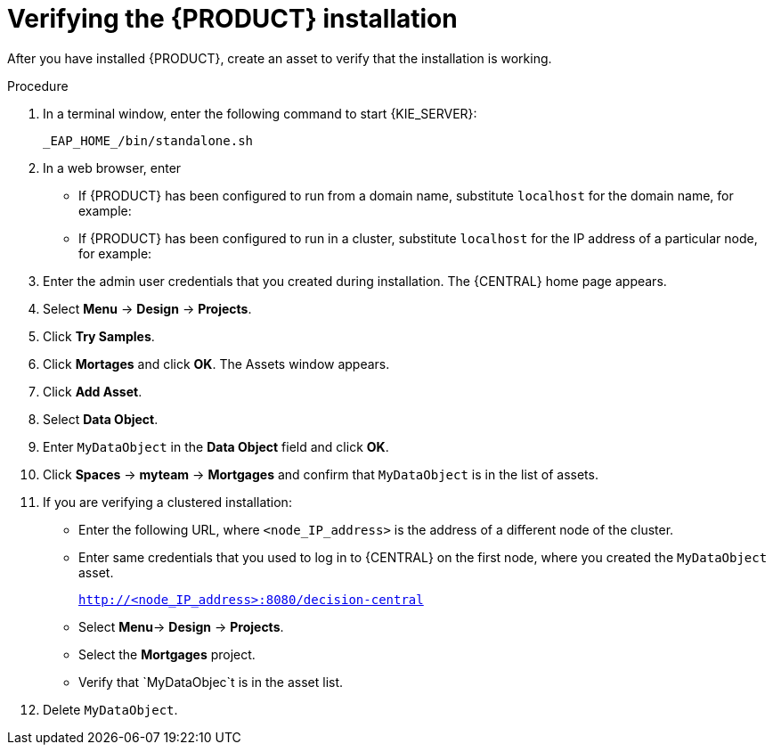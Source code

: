 [id='install-testing-proc']
= Verifying the {PRODUCT} installation

After you have installed {PRODUCT}, create an asset to verify that the installation is working.

.Procedure
. In a terminal window, enter the following command to start {KIE_SERVER}:
+
[source]
----
_EAP_HOME_/bin/standalone.sh
----

. In a web browser, enter 
ifdef::PAM[]
`localhost:8080/business-central`.
endif::[]  
ifdef::DM[]
`localhost:8080/decision-central`.
endif::[]  

* If {PRODUCT} has been configured to run from a domain name, substitute `localhost` for the domain name, for example:
+
ifdef::PAM[]
`http://www.example.com:8080/business-central`
endif::[]  
ifdef::DM[]
`http://www.example.com:8080/decision-central`
endif::[] 
* If {PRODUCT} has been configured to run in a cluster, substitute `localhost` for the IP address of a particular node, for example:
+
ifdef::PAM[]
`http://<node_IP_address>:8080/business-central`
endif::[]  
ifdef::DM[]
`http://<node_IP_address>:8080/decision-central`
endif::[] 
. Enter the admin user credentials that you created during installation. The {CENTRAL} home page appears.
. Select *Menu* -> *Design* -> *Projects*.
. Click *Try Samples*.
. Click *Mortages* and click *OK*. The Assets window appears.
. Click *Add Asset*.
. Select *Data Object*.
. Enter `MyDataObject` in the *Data Object* field and click *OK*.
. Click *Spaces* -> *myteam* -> *Mortgages* and confirm that `MyDataObject` is in the list of assets.
. If you are verifying a clustered installation:

* Enter the following URL, where `<node_IP_address>` is the address of a different node of the cluster. 
* Enter same credentials that you used to log in to {CENTRAL} on the first node, where you created the `MyDataObject` asset.
+
`http://<node_IP_address>:8080/decision-central`
* Select *Menu*-> *Design* -> *Projects*.
* Select the *Mortgages* project.
* Verify that `MyDataObjec`t is in the asset list.
. Delete `MyDataObject`.



